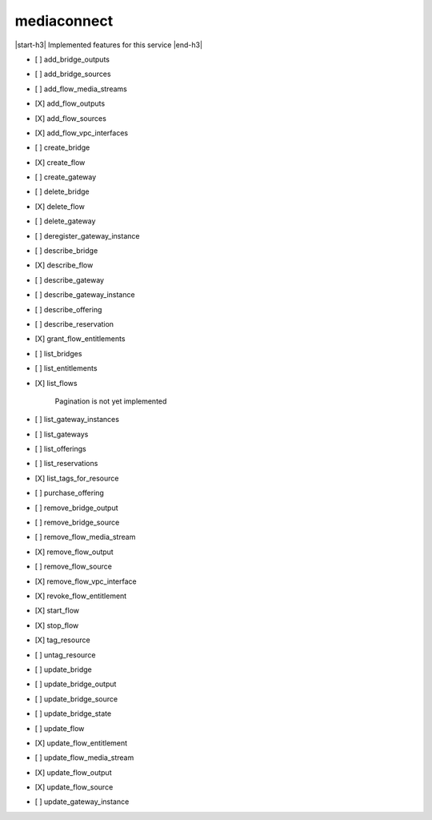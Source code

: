 .. _implementedservice_mediaconnect:

.. |start-h3| raw:: html

    <h3>

.. |end-h3| raw:: html

    </h3>

============
mediaconnect
============

|start-h3| Implemented features for this service |end-h3|

- [ ] add_bridge_outputs
- [ ] add_bridge_sources
- [ ] add_flow_media_streams
- [X] add_flow_outputs
- [X] add_flow_sources
- [X] add_flow_vpc_interfaces
- [ ] create_bridge
- [X] create_flow
- [ ] create_gateway
- [ ] delete_bridge
- [X] delete_flow
- [ ] delete_gateway
- [ ] deregister_gateway_instance
- [ ] describe_bridge
- [X] describe_flow
- [ ] describe_gateway
- [ ] describe_gateway_instance
- [ ] describe_offering
- [ ] describe_reservation
- [X] grant_flow_entitlements
- [ ] list_bridges
- [ ] list_entitlements
- [X] list_flows
  
        Pagination is not yet implemented
        

- [ ] list_gateway_instances
- [ ] list_gateways
- [ ] list_offerings
- [ ] list_reservations
- [X] list_tags_for_resource
- [ ] purchase_offering
- [ ] remove_bridge_output
- [ ] remove_bridge_source
- [ ] remove_flow_media_stream
- [X] remove_flow_output
- [ ] remove_flow_source
- [X] remove_flow_vpc_interface
- [X] revoke_flow_entitlement
- [X] start_flow
- [X] stop_flow
- [X] tag_resource
- [ ] untag_resource
- [ ] update_bridge
- [ ] update_bridge_output
- [ ] update_bridge_source
- [ ] update_bridge_state
- [ ] update_flow
- [X] update_flow_entitlement
- [ ] update_flow_media_stream
- [X] update_flow_output
- [X] update_flow_source
- [ ] update_gateway_instance

